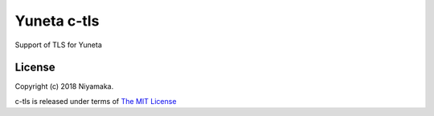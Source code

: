 Yuneta c-tls
============

Support of TLS for Yuneta

License
-------

Copyright (c) 2018 Niyamaka.

c-tls is released under terms
of `The MIT License <http://www.opensource.org/licenses/mit-license>`_
